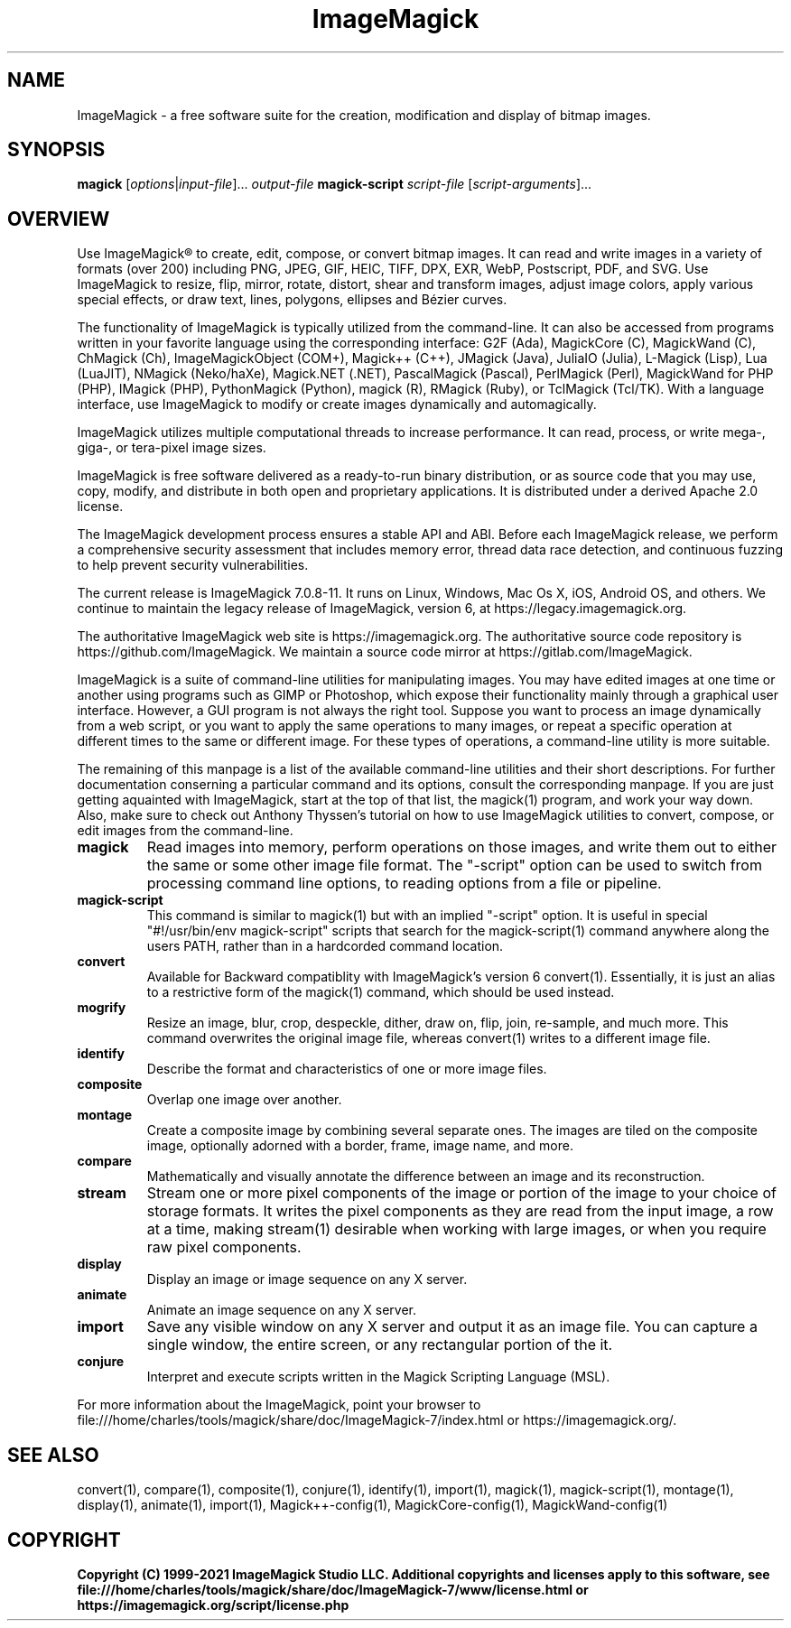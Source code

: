 .TH ImageMagick 1 "2020-04-25" "ImageMagick"

.SH NAME
ImageMagick \- a free software suite for the creation, modification and
display of bitmap images.

.SH SYNOPSIS
\fBmagick\fP [\fIoptions\fP|\fIinput-file\fP]... \fIoutput-file\fP
\fBmagick-script\fP \fIscript-file\fP [\fIscript-arguments\fP]...

.SH OVERVIEW

Use ImageMagick\[rg] to create, edit, compose, or convert bitmap images. It can
read and write images in a variety of formats (over 200) including PNG, JPEG,
GIF, HEIC, TIFF, DPX, EXR, WebP, Postscript, PDF, and SVG. Use ImageMagick to
resize, flip, mirror, rotate, distort, shear and transform images, adjust image
colors, apply various special effects, or draw text, lines, polygons, ellipses
and B\['e]zier curves.

The functionality of ImageMagick is typically utilized from the command-line.
It can also be accessed from programs written in your favorite language using
the corresponding interface: G2F (Ada), MagickCore (C), MagickWand (C),
ChMagick (Ch), ImageMagickObject (COM+), Magick++ (C++), JMagick (Java),
JuliaIO (Julia), L-Magick (Lisp), Lua (LuaJIT), NMagick (Neko/haXe), Magick.NET
(.NET), PascalMagick (Pascal), PerlMagick (Perl), MagickWand for PHP (PHP),
IMagick (PHP), PythonMagick (Python), magick (R), RMagick (Ruby), or TclMagick
(Tcl/TK). With a language interface, use ImageMagick to modify or create images
dynamically and automagically.

ImageMagick utilizes multiple computational threads to increase performance.
It can read, process, or write mega-, giga-, or tera-pixel image sizes.

ImageMagick is free software delivered as a ready-to-run binary distribution,
or as source code that you may use, copy, modify, and distribute in both open
and proprietary applications. It is distributed under a derived Apache 2.0
license.

The ImageMagick development process ensures a stable API and ABI. Before each
ImageMagick release, we perform a comprehensive security assessment that
includes memory error, thread data race detection, and continuous fuzzing to
help prevent security vulnerabilities.

The current release is ImageMagick 7.0.8-11. It runs on Linux, Windows, Mac Os
X, iOS, Android OS, and others.  We continue to maintain the legacy release of
ImageMagick, version 6, at https://legacy.imagemagick.org.

The authoritative ImageMagick web site is https://imagemagick.org. The
authoritative source code repository is https://github.com/ImageMagick. We
maintain a source code mirror at https://gitlab.com/ImageMagick.

ImageMagick is a suite of command-line utilities for manipulating images.  You
may have edited images at one time or another using programs such as GIMP or
Photoshop, which expose their functionality mainly through a graphical user
interface. However, a GUI program is not always the right tool. Suppose you
want to process an image dynamically from a web script, or you want to apply
the same operations to many images, or repeat a specific operation at different
times to the same or different image. For these types of operations, a
command-line utility is more suitable.

The remaining of this manpage is a list of the available command-line utilities
and their short descriptions.  For further documentation conserning a
particular command and its options, consult the corresponding manpage. If you
are just getting aquainted with ImageMagick, start at the top of that list, the
magick(1) program, and work your way down. Also, make sure to check out Anthony
Thyssen's tutorial on how to use ImageMagick utilities to convert, compose, or
edit images from the command-line.

.TP
.B magick
Read images into memory, perform operations on those images, and write them out
to either the same or some other image file format.  The "-script" option can
be used to switch from processing command line options, to reading options from
a file or pipeline.

.TP
.B magick-script
This command is similar to magick(1) but with an implied "-script" option.  It
is useful in special "#!/usr/bin/env magick-script" scripts that search for the
magick-script(1) command anywhere along the users PATH, rather than in a
hardcorded command location.

.TP
.B convert
Available for Backward compatiblity with ImageMagick's version 6 convert(1).
Essentially, it is just an alias to a restrictive form of the magick(1)
command, which should be used instead.

.TP
.B mogrify
Resize an image, blur, crop, despeckle, dither, draw on, flip, join, re-sample,
and much more. This command overwrites the original image file, whereas
convert(1) writes to a different image file.

.TP
.B identify
Describe the format and characteristics of one or more image files.

.TP
.B composite
Overlap one image over another.

.TP
.B montage
Create a composite image by combining several separate ones. The images are
tiled on the composite image, optionally adorned with a border, frame, image
name, and more.

.TP
.B compare
Mathematically and visually annotate the difference between an image and its
reconstruction.

.TP
.B stream
Stream one or more pixel components of the image or portion of the image to
your choice of storage formats. It writes the pixel components as they are read
from the input image, a row at a time, making stream(1) desirable when working
with large images, or when you require raw pixel components.

.TP
.B display
Display an image or image sequence on any X server.

.TP
.B animate
Animate an image sequence on any X server.

.TP
.B import
Save any visible window on any X server and output it as an image file. You can
capture a single window, the entire screen, or any rectangular portion of the
it.

.TP
.B conjure
Interpret and execute scripts written in the Magick Scripting Language (MSL).

.PP
For more information about the ImageMagick, point your browser to
file:///home/charles/tools/magick/share/doc/ImageMagick-7/index.html or
https://imagemagick.org/.

.SH SEE ALSO
convert(1),
compare(1),
composite(1),
conjure(1),
identify(1),
import(1),
magick(1),
magick-script(1),
montage(1),
display(1),
animate(1),
import(1),
Magick++-config(1),
MagickCore-config(1),
MagickWand-config(1)

.SH COPYRIGHT
\fBCopyright (C) 1999-2021 ImageMagick Studio LLC. Additional copyrights and
licenses apply to this software, see
file:///home/charles/tools/magick/share/doc/ImageMagick-7/www/license.html or
https://imagemagick.org/script/license.php\fP
